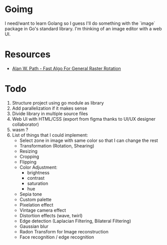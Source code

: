 * Goimg

I need/want to learn Golang so I guess I'll do something with the `image` package in Go's standard library.
I'm thinking of an image editor with a web UI.

* Resources

- [[https://graphicsinterface.org/wp-content/uploads/gi1986-15.pdf][Alan W. Path - Fast Algo For General Raster Rotation]]

* Todo

1. Structure project using go module as library
2. Add parallelization if it makes sense
3. Divide library in multiple source files
4. Web UI with HTML/CSS (export from figma thanks to UI/UX designer collaborator)
5. wasm ?
6. List of things that I could implement:
   - Select zone in image with same color so that I can change the rest
   - Transformation (Rotation, Shearing)
   - Resizing
   - Cropping
   - Flipping
   - Color Adjustment:
     - brightness
     - contrast
     - saturation
     - hue
   - Sepia tone
   - Custom palette
   - Pixelation effect
   - Vintage camera effect
   - Distortion effects (wave, twirl)
   - Edge detection (Laplacian Filtering, Bilateral Filtering)
   - Gaussian blur
   - Radon Transform for Image reconstruction
   - Face recognition / edge recognition
  
